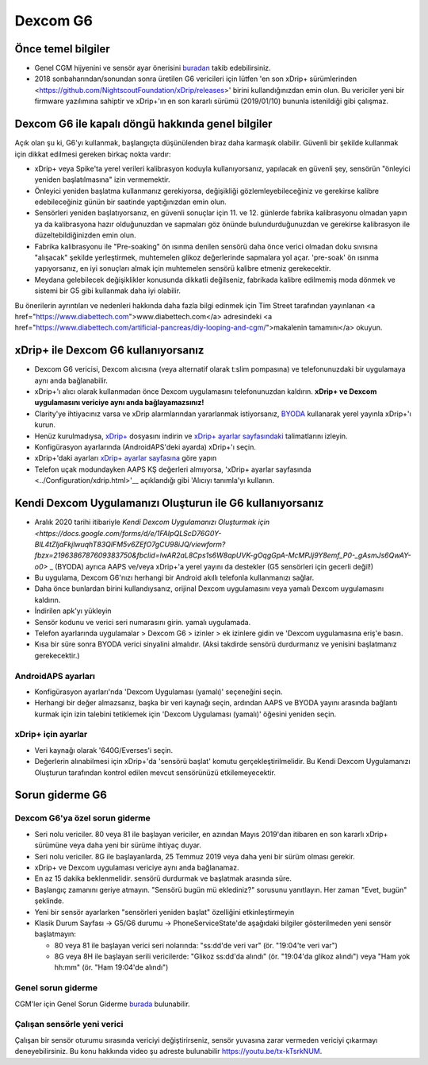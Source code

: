 Dexcom G6
**************************************************
Önce temel bilgiler
==================================================

* Genel CGM hijyenini ve sensör ayar önerisini `buradan <../Hardware/GeneralCGMRecommendation.html>`__ takib edebilirsiniz.
* 2018 sonbaharından/sonundan sonra üretilen G6 vericileri için lütfen 'en son xDrip+ sürümlerinden <https://github.com/NightscoutFoundation/xDrip/releases>' birini kullandığınızdan emin olun. Bu vericiler yeni bir firmware yazılımına sahiptir ve xDrip+'ın en son kararlı sürümü (2019/01/10) bununla istenildiği gibi çalışmaz.

Dexcom G6 ile kapalı döngü hakkında genel bilgiler
==================================================

Açık olan şu ki, G6'yı kullanmak, başlangıçta düşünülenden biraz daha karmaşık olabilir. Güvenli bir şekilde kullanmak için dikkat edilmesi gereken birkaç nokta vardır: 

* xDrip+ veya Spike'ta yerel verileri kalibrasyon koduyla kullanıyorsanız, yapılacak en güvenli şey, sensörün "önleyici yeniden başlatılmasına" izin vermemektir.
* Önleyici yeniden başlatma kullanmanız gerekiyorsa, değişikliği gözlemleyebileceğiniz ve gerekirse kalibre edebileceğiniz günün bir saatinde yaptığınızdan emin olun. 
* Sensörleri yeniden başlatıyorsanız, en güvenli sonuçlar için 11. ve 12. günlerde fabrika kalibrasyonu olmadan yapın ya da kalibrasyona hazır olduğunuzdan ve sapmaları göz önünde bulundurduğunuzdan ve gerekirse kalibrasyon ile düzeltebildiğinizden emin olun.
* Fabrika kalibrasyonu ile "Pre-soaking" ön ısınma denilen sensörü daha önce verici olmadan doku sıvısına "alışacak" şekilde yerleştirmek, muhtemelen glikoz değerlerinde sapmalara yol açar. 'pre-soak' ön ısınma yapıyorsanız, en iyi sonuçları almak için muhtemelen sensörü kalibre etmeniz gerekecektir.
* Meydana gelebilecek değişiklikler konusunda dikkatli değilseniz, fabrikada kalibre edilmemiş moda dönmek ve sistemi bir G5 gibi kullanmak daha iyi olabilir.

Bu önerilerin ayrıntıları ve nedenleri hakkında daha fazla bilgi edinmek için Tim Street tarafından yayınlanan <a href="https://www.diabettech.com">www.diabettech.com</a> adresindeki <a href="https://www.diabettech.com/artificial-pancreas/diy-looping-and-cgm/">makalenin tamamını</a> okuyun.

xDrip+ ile Dexcom G6 kullanıyorsanız
==================================================
* Dexcom G6 vericisi, Dexcom alıcısına (veya alternatif olarak t:slim pompasına) ve telefonunuzdaki bir uygulamaya aynı anda bağlanabilir.
* xDrip+'ı alıcı olarak kullanmadan önce Dexcom uygulamasını telefonunuzdan kaldırın. **xDrip+ ve Dexcom uygulamasını vericiye aynı anda bağlayamazsınız!**
* Clarity'ye ihtiyacınız varsa ve xDrip alarmlarından yararlanmak istiyorsanız, `BYODA <../Hardware/Dexcom G6.html#if-using-g6-with-build-your-own-dexcom-app>`_ kullanarak yerel yayınla xDrip+'ı kurun.
* Henüz kurulmadıysa, `xDrip+ <https://github.com/NightscoutFoundation/xDrip>`_ dosyasını indirin ve `xDrip+ ayarlar sayfasındaki <../Configuration/xdrip.html>`_ talimatlarını izleyin.
* Konfigürasyon ayarlarında (AndroidAPS'deki ayarda) xDrip+'ı seçin.
* xDrip+'daki ayarları `xDrip+ ayarlar sayfasına <../Configuration/xdrip.html>`__ göre yapın
* Telefon uçak modundayken AAPS KŞ değerleri almıyorsa, 'xDrip+ ayarlar sayfasında <../Configuration/xdrip.html>'__ açıklandığı gibi 'Alıcıyı tanımla'yı kullanın.

Kendi Dexcom Uygulamanızı Oluşturun ile G6 kullanıyorsanız
==================================================
* Aralık 2020 tarihi itibariyle `Kendi Dexcom Uygulamanızı Oluşturmak için <https://docs.google.com/forms/d/e/1FAIpQLScD76G0Y-BlL4tZljaFkjlwuqhT83QlFM5v6ZEfO7gCU98iJQ/viewform?fbzx=2196386787609383750&fbclid=IwAR2aL8Cps1s6W8apUVK-gOqgGpA-McMPJj9Y8emf_P0-_gAsmJs6QwAY-o0>` _ (BYODA) ayrıca AAPS ve/veya xDrip+'a yerel yayını da destekler (G5 sensörleri için gecerli değil!)
* Bu uygulama, Dexcom G6'nızı herhangi bir Android akıllı telefonla kullanmanızı sağlar.
* Daha önce bunlardan birini kullandıysanız, orijinal Dexcom uygulamasını veya yamalı Dexcom uygulamasını kaldırın.
* İndirilen apk'yı yükleyin
* Sensör kodunu ve verici seri numarasını girin. yamalı uygulamada.
* Telefon ayarlarında uygulamalar > Dexcom G6 > izinler > ek izinlere gidin ve 'Dexcom uygulamasına eriş'e basın.
* Kısa bir süre sonra BYODA verici sinyalini almalıdır. (Aksi takdirde sensörü durdurmanız ve yenisini başlatmanız gerekecektir.)

AndroidAPS ayarları
--------------------------------------------------
* Konfigürasyon ayarları'nda 'Dexcom Uygulaması (yamalı)' seçeneğini seçin.
* Herhangi bir değer almazsanız, başka bir veri kaynağı seçin, ardından AAPS ve BYODA yayını arasında bağlantı kurmak için izin talebini tetiklemek için 'Dexcom Uygulaması (yamalı)' öğesini yeniden seçin.

xDrip+ için ayarlar
--------------------------------------------------
* Veri kaynağı olarak '640G/Everses'i seçin.
* Değerlerin alınabilmesi için xDrip+'da 'sensörü başlat' komutu gerçekleştirilmelidir. Bu Kendi Dexcom Uygulamanızı Oluşturun tarafından kontrol edilen mevcut sensörünüzü etkilemeyecektir.
   
Sorun giderme G6
==================================================
Dexcom G6'ya özel sorun giderme
--------------------------------------------------
* Seri nolu vericiler. 80 veya 81 ile başlayan vericiler, en azından Mayıs 2019'dan itibaren en son kararlı xDrip+ sürümüne veya daha yeni bir sürüme ihtiyaç duyar.
* Seri nolu vericiler. 8G ile başlayanlarda, 25 Temmuz 2019 veya daha yeni bir sürüm olması gerekir.
* xDrip+ ve Dexcom uygulaması vericiye aynı anda bağlanamaz.
* En az 15 dakika beklenmelidir. sensörü durdurmak ve başlatmak arasında süre.
* Başlangıç ​​zamanını geriye atmayın. "Sensörü bugün mü eklediniz?" sorusunu yanıtlayın. Her zaman "Evet, bugün" şeklinde.
* Yeni bir sensör ayarlarken "sensörleri yeniden başlat" özelliğini etkinleştirmeyin
* Klasik Durum Sayfası -> G5/G6 durumu -> PhoneServiceState'de aşağıdaki bilgiler gösterilmeden yeni sensör başlatmayın:

  * 80 veya 81 ile başlayan verici seri nolarında: "ss:dd'de veri var" (ör. "19:04'te veri var")
  * 8G veya 8H ile başlayan serili vericilerde: "Glikoz ss:dd'da alındı" (ör. "19:04'da glikoz alındı") veya "Ham yok hh:mm" (ör. "Ham 19:04'de alındı")

.. image:: ../images/xDrip_Dexcom_PhoneServiceState.png
  :alt: xDrip+ PhoneServiceState

Genel sorun giderme
--------------------------------------------------
CGM'ler için Genel Sorun Giderme `burada <./GeneralCGMRecommendation.html#troubleshooting>`__ bulunabilir.

Çalışan sensörle yeni verici
--------------------------------------------------
Çalışan bir sensör oturumu sırasında vericiyi değiştirirseniz, sensör yuvasına zarar vermeden vericiyi çıkarmayı deneyebilirsiniz. Bu konu hakkında video şu adreste bulunabilir `https://youtu.be/tx-kTsrkNUM <https://youtu.be/tx-kTsrkNUM>`_.
